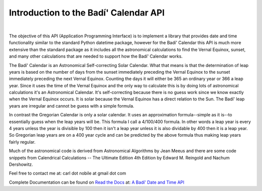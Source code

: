 .. -*-coding: utf-8-*-

***************************************
Introduction to the Badí' Calendar API
***************************************

.. image:: https://img.shields.io/badge/license-MIT-green
   :target: https://en.wikipedia.org/wiki/MIT_License
   :alt: License

.. image:: https://img.shields.io/pypi/v/badidatetime.svg
   :target: https://pypi.python.org/pypi/badidatetime
   :alt: PyPi Version

.. image:: http://img.shields.io/pypi/wheel/badidatetime.svg
   :target: https://pypi.python.org/pypi/badidatetime
   :alt: PyPI Wheel

.. image:: https://github.com/cnobile2012/bahai-calendar/actions/workflows/main.yml/badge.svg?branch=main
   :target: https://github.com/cnobile2012/bahai-calendar/actions/workflows/main.yml
   :alt: Build Status

.. image:: https://coveralls.io/repos/github/cnobile2012/bahai-calendar/badge.svg?branch=main
   :target: https://coveralls.io/github/cnobile2012/bahai-calendar?branch=main
   :alt: Coverage

|
The objective of this API (Application Programming Interface) is to implement
a library that provides date and time functionality similar to the standard
Python datetime package, however for the Badí' Calendar this API is much more
extensive than the standard package as it includes all the astronomical
calculations to find the Vernal Equinox, sunset, and many other calculations
that are needed to support how the Badí' Calendar works.

The Badí' Calendar is an Astronomical Self-correcting Solar Calendar. What that
means is that the determination of leap years is based on the number of days
from the sunset immediately preceding the Vernal Equinox to the sunset
immediately preceding the next Vernal Equinox. Counting the days it will either
be 365 an ordinary year or 366 a leap year. Since it uses the time of the
Vernal Equinox and the only way to calculate this is by doing lots of
astronomical calculations it's an Astronomical Calendar. It's self-correcting
because there is no guess work since we know exactly when the Vernal Equinox
occurs. It is solar because the Vernal Equinox has a direct relation to the
Sun. The Badí' leap years are irregular and cannot be guess with a simple
formula.

In contrast the Gregorian Calendar is only a solar calendar. It uses an
approximation formula--simple as it is--to essentially guess when the leap
years will be. This formula I call a 4/100/400 formula. In other words a leap
year is every 4 years unless the year is divisible by 100 then it isn't a leap
year unless it is also dividable by 400 then it is a leap year. So Gregorian
leap years are on a 400 year cycle and can be predicted by the above formula
thus making leap years fairly regular.

Much of the astronomical code is derived from Astronomical Algorithms by Jean
Meeus and there are some code snippets from Calendrical Calculations -- The
Ultimate Edition 4th Edition by Edward M. Reingold and Nachum Dershowitz.

Feel free to contact me at: carl dot nobile at gmail dot com

Complete Documentation can be found on
`Read the Docs <https://readthedocs.org/>`_ at:
`A Badí' Date and Time API <http://badidatetime.readthedocs.io/en/latest/>`_
